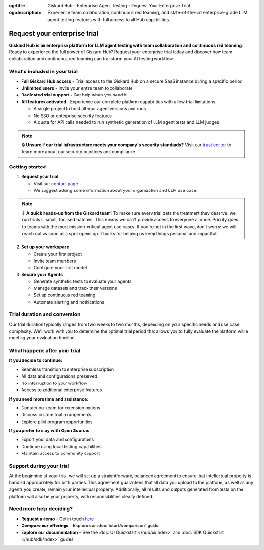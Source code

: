 :og:title: Giskard Hub - Enterprise Agent Testing - Request Your Enterprise Trial
:og:description: Experience team collaboration, continuous red teaming, and state-of-the-art enterprise-grade LLM agent testing features with full access to all Hub capabilities.

Request your enterprise trial
=============================

**Giskard Hub is an enterprise platform for LLM agent testing with team collaboration and continuous red teaming.** Ready to experience the full power of Giskard Hub? Request your enterprise trial today and discover how team collaboration and continuous red teaming can transform your AI testing workflow.

What's included in your trial
-----------------------------

* **Full Giskard Hub access** - Trial access to the Giskard Hub on a secure SaaS instance during a specific period
* **Unlimited users** - Invite your entire team to collaborate
* **Dedicated trial support** - Get help when you need it
* **All features activated** - Experience our complete platform capabilities with a few trial limitations:

  - A single project to host all your agent versions and runs
  - No SSO or enterprise security features
  - A quota for API calls needed to run synthetic generation of LLM agent tests and LLM judges

.. note::

   🔒 **Unsure if our trial infrastructure meets your company's security standards?** Visit our `trust center <https://trust.giskard.ai>`_ to learn more about our security practices and compliance.

Getting started
---------------

1. **Request your trial**

   * Visit our `contact page <https://www.giskard.ai/contact>`_
   * We suggest adding some information about your organization and LLM use case.

.. note::

   🚦 **A quick heads-up from the Giskard team!** To make sure every trial gets the treatment they deserve, we run trials in small, focused batches.
   This means we can't provide access to everyone at once. Priority goes to teams with the most mission-critical agent use cases.
   If you’re not in the first wave, don’t worry: we will reach out as soon as a spot opens up.
   Thanks for helping us keep things personal and impactful!

2. **Set up your workspace**

   * Create your first project
   * Invite team members
   * Configure your first model

3. **Secure your Agents**

   * Generate synthetic tests to evaluate your agents
   * Manage datasets and track their versions
   * Set up continuous red teaming
   * Automate alerting and notifications

Trial duration and conversion
-----------------------------

Our trial duration typically ranges from two weeks to two months, depending on your specific needs and use case complexity. We'll work with you to determine the optimal trial period that allows you to fully evaluate the platform while meeting your evaluation timeline.

What happens after your trial
------------------------------

**If you decide to continue:**

* Seamless transition to enterprise subscription
* All data and configurations preserved
* No interruption to your workflow
* Access to additional enterprise features

**If you need more time and assistance:**

* Contact our team for extension options
* Discuss custom trial arrangements
* Explore pilot program opportunities

**If you prefer to stay with Open Source:**

* Export your data and configurations
* Continue using local testing capabilities
* Maintain access to community support

Support during your trial
-------------------------

At the beginning of your trial, we will set up a straightforward, balanced agreement to ensure that intellectual property is handled appropriately for both parties.
This agreement guarantees that all data you upload to the platform, as well as any agents you create, remain your intellectual property.
Additionally, all results and outputs generated from tests on the platform will also be your property, with responsibilities clearly defined.

Need more help deciding?
------------------------

* **Request a demo** - Get in touch `here <https://www.giskard.ai/contact>`_
* **Compare our offerings** - Explore our :doc:`/start/comparison` guide
* **Explore our documentation** – See the :doc:`UI Quickstart </hub/ui/index>` and :doc:`SDK Quickstart </hub/sdk/index>` guides